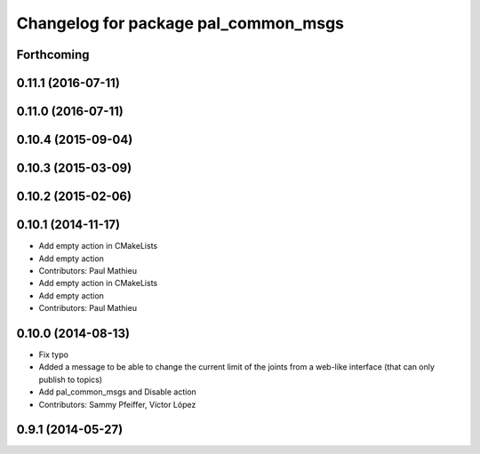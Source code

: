 ^^^^^^^^^^^^^^^^^^^^^^^^^^^^^^^^^^^^^
Changelog for package pal_common_msgs
^^^^^^^^^^^^^^^^^^^^^^^^^^^^^^^^^^^^^

Forthcoming
-----------

0.11.1 (2016-07-11)
-------------------

0.11.0 (2016-07-11)
-------------------

0.10.4 (2015-09-04)
-------------------

0.10.3 (2015-03-09)
-------------------

0.10.2 (2015-02-06)
-------------------

0.10.1 (2014-11-17)
-------------------
* Add empty action in CMakeLists
* Add empty action
* Contributors: Paul Mathieu

* Add empty action in CMakeLists
* Add empty action
* Contributors: Paul Mathieu

0.10.0 (2014-08-13)
-------------------
* Fix typo
* Added a message to be able to change the current limit of the joints from a web-like interface (that can only publish to topics)
* Add pal_common_msgs and Disable action
* Contributors: Sammy Pfeiffer, Víctor López

0.9.1 (2014-05-27)
------------------
